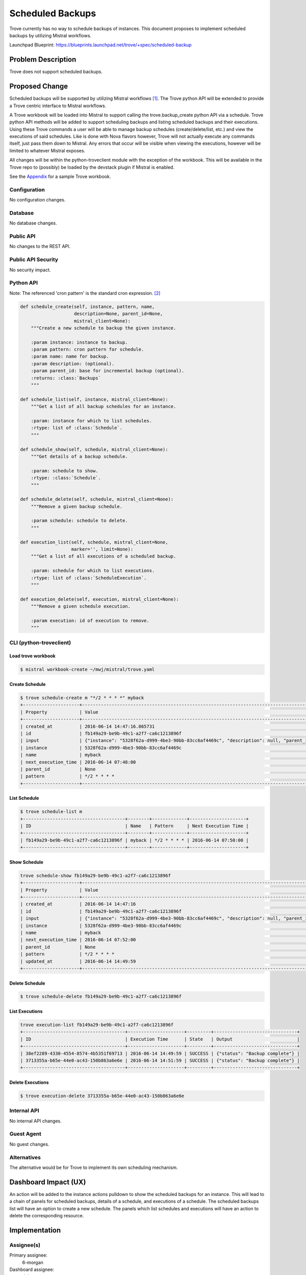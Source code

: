 ..
    This work is licensed under a Creative Commons Attribution 3.0 Unported
    License.

    http://creativecommons.org/licenses/by/3.0/legalcode

    Sections of this template were taken directly from the Nova spec
    template at:
    https://github.com/openstack/nova-specs/blob/master/specs/juno-template.rst

..


=================
Scheduled Backups
=================

Trove currently has no way to schedule backups of instances.  This
document proposes to implement scheduled backups by utilizing Mistral
workflows.

Launchpad Blueprint:
https://blueprints.launchpad.net/trove/+spec/scheduled-backup


Problem Description
===================

Trove does not support scheduled backups.


Proposed Change
===============

Scheduled backups will be supported by utilizing Mistral workflows [1]_.
The Trove python API will be extended to provide a Trove centric
interface to Mistral workflows.

A Trove workbook will be loaded into Mistral to support calling the
trove.backup_create python API via a schedule.  Trove python API
methods will be added to support scheduling backups and listing
scheduled backups and their executions.  Using these Trove commands a user
will be able to manage backup schedules (create/delete/list, etc.) and view the
executions of said schedules.  Like is done with Nova flavors however, Trove
will not actually execute any commands itself, just pass them down to Mistral.
Any errors that occur will be visible when viewing the executions, however
will be limited to whatever Mistral exposes.

All changes will be within the python-troveclient module with the exception
of the workbook.  This will be available in the Trove repo to (possibly)
be loaded by the devstack plugin if Mistral is enabled.

See the `Appendix`_ for a sample Trove workbook.



Configuration
-------------

No configuration changes.

Database
--------

No database changes.

Public API
----------

No changes to the REST API.

Public API Security
-------------------

No security impact.

Python API
----------

Note: The referenced 'cron pattern' is the standard cron expression. [2]_

.. code-block:: python

    def schedule_create(self, instance, pattern, name,
                        description=None, parent_id=None,
                        mistral_client=None):
        """Create a new schedule to backup the given instance.

        :param instance: instance to backup.
        :param pattern: cron pattern for schedule.
        :param name: name for backup.
        :param description: (optional).
        :param parent_id: base for incremental backup (optional).
        :returns: :class:`Backups`
        """

    def schedule_list(self, instance, mistral_client=None):
        """Get a list of all backup schedules for an instance.

        :param: instance for which to list schedules.
        :rtype: list of :class:`Schedule`.
        """

    def schedule_show(self, schedule, mistral_client=None):
        """Get details of a backup schedule.

        :param: schedule to show.
        :rtype: :class:`Schedule`.
        """

    def schedule_delete(self, schedule, mistral_client=None):
        """Remove a given backup schedule.

        :param schedule: schedule to delete.
        """

    def execution_list(self, schedule, mistral_client=None,
                       marker='', limit=None):
        """Get a list of all executions of a scheduled backup.

        :param: schedule for which to list executions.
        :rtype: list of :class:`ScheduleExecution`.
        """

    def execution_delete(self, execution, mistral_client=None):
        """Remove a given schedule execution.

        :param execution: id of execution to remove.
        """

CLI (python-troveclient)
------------------------

Load trove workbook
///////////////////

.. code-block:: bash

    $ mistral workbook-create ~/mwj/mistral/trove.yaml

Create Schedule
///////////////

.. code-block:: bash

    $ trove schedule-create m "*/2 * * * *" myback
    +---------------------+----------------------------------------------------------------------------------------------------------------+
    | Property            | Value                                                                                                          |
    +---------------------+----------------------------------------------------------------------------------------------------------------+
    | created_at          | 2016-06-14 14:47:16.865731                                                                                     |
    | id                  | fb149a29-be9b-49c1-a2f7-ca6c1213896f                                                                           |
    | input               | {"instance": "5328f62a-d999-4be3-90bb-83cc6af4469c", "description": null, "parent_id": null, "name": "myback"} |
    | instance            | 5328f62a-d999-4be3-90bb-83cc6af4469c                                                                           |
    | name                | myback                                                                                                         |
    | next_execution_time | 2016-06-14 07:48:00                                                                                            |
    | parent_id           | None                                                                                                           |
    | pattern             | */2 * * * *                                                                                                    |
    +---------------------+----------------------------------------------------------------------------------------------------------------+

List Schedule
/////////////

.. code-block:: bash

    $ trove schedule-list m
    +--------------------------------------+--------+-------------+---------------------+
    | ID                                   | Name   | Pattern     | Next Execution Time |
    +--------------------------------------+--------+-------------+---------------------+
    | fb149a29-be9b-49c1-a2f7-ca6c1213896f | myback | */2 * * * * | 2016-06-14 07:50:00 |
    +--------------------------------------+--------+-------------+---------------------+

Show Schedule
/////////////

.. code-block:: bash

    trove schedule-show fb149a29-be9b-49c1-a2f7-ca6c1213896f
    +---------------------+----------------------------------------------------------------------------------------------------------------+
    | Property            | Value                                                                                                          |
    +---------------------+----------------------------------------------------------------------------------------------------------------+
    | created_at          | 2016-06-14 14:47:16                                                                                            |
    | id                  | fb149a29-be9b-49c1-a2f7-ca6c1213896f                                                                           |
    | input               | {"instance": "5328f62a-d999-4be3-90bb-83cc6af4469c", "description": null, "parent_id": null, "name": "myback"} |
    | instance            | 5328f62a-d999-4be3-90bb-83cc6af4469c                                                                           |
    | name                | myback                                                                                                         |
    | next_execution_time | 2016-06-14 07:52:00                                                                                            |
    | parent_id           | None                                                                                                           |
    | pattern             | */2 * * * *                                                                                                    |
    | updated_at          | 2016-06-14 14:49:59                                                                                            |
    +---------------------+----------------------------------------------------------------------------------------------------------------+


Delete Schedule
///////////////

.. code-block:: bash

    $ trove schedule-delete fb149a29-be9b-49c1-a2f7-ca6c1213896f

List Executions
///////////////

.. code-block:: bash

    trove execution-list fb149a29-be9b-49c1-a2f7-ca6c1213896f
    +--------------------------------------+---------------------+---------+-------------------------------+
    | ID                                   | Execution Time      | State   | Output                        |
    +--------------------------------------+---------------------+---------+-------------------------------+
    | 38ef2289-4330-4554-8574-4b5351f69713 | 2016-06-14 14:49:59 | SUCCESS | {"status": "Backup complete"} |
    | 3713355a-b65e-44e0-ac43-150b863a6e6e | 2016-06-14 14:51:59 | SUCCESS | {"status": "Backup complete"} |
    +--------------------------------------+---------------------+---------+-------------------------------+

Delete Executions
/////////////////

.. code-block:: bash

    $ trove execution-delete 3713355a-b65e-44e0-ac43-150b863a6e6e

Internal API
------------

No internal API changes.

Guest Agent
-----------

No guest changes.

Alternatives
------------

The alternative would be for Trove to implement its own scheduling mechanism.


Dashboard Impact (UX)
=====================

An action will be added to the instance actions pulldown to show the
scheduled backups for an instance.  This will lead to a chain of
panels for scheduled backups, details of a schedule, and executions of
a schedule.  The scheduled backups list will have an option to create
a new schedule.  The panels which list schedules and executions will
have an action to delete the corresponding resource.


Implementation
==============

Assignee(s)
-----------

Primary assignee:
  6-morgan

Dashboard assignee:
  duktesora


Milestones
----------

Target Milestone for completion:
  Newton

Work Items
----------

- already prototyped [3]_
- implement unit tests


Upgrade Implications
====================

No upgrade implications.


Dependencies
============

n/a


Testing
=======

If we add support in scenario tests (through the python API) that would
mean we'd require Mistral to be installed.  As such, no scenario tests
will be created.


Documentation Impact
====================

New python API methods and CLI commands would need to be documented.


References
==========

.. [1] https://wiki.openstack.org/wiki/Mistral
.. [2] https://en.wikipedia.org/wiki/Cron#CRON_expression
.. [3] https://review.openstack.org/#/c/329160/


Appendix
========

This is an idea of what the Trove workbook for Mistral would look like:

.. code-block:: yaml

    ---
    version: '2.0'

    name: trove

    description: Trove Workflows

    workflows:

      backup_create:
        input: [instance, name, description, parent_id]
        output:
          status: <% $.message %>

        tasks:
          backup_create:
            action: trove.backups_create instance=<% $.instance %> name=<% $.name %> description=<% $.description %> parent_id=<% $.parent_id %>
            publish:
              message: <% 'Backup complete' %>
